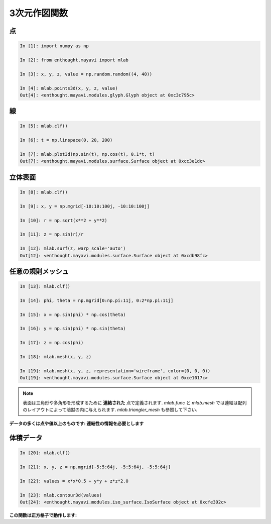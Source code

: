 3次元作図関数
=============

.. 3D plotting functions
.. =======================

点
--
  
.. Points
.. -------
  
.. sourcecode:: ipython

    In [1]: import numpy as np

    In [2]: from enthought.mayavi import mlab

    In [3]: x, y, z, value = np.random.random((4, 40))

    In [4]: mlab.points3d(x, y, z, value)
    Out[4]: <enthought.mayavi.modules.glyph.Glyph object at 0xc3c795c>

.. image:: points3d.png
    :align: center

線
--

.. Lines
.. ------

.. sourcecode:: ipython

    In [5]: mlab.clf()

    In [6]: t = np.linspace(0, 20, 200)

    In [7]: mlab.plot3d(np.sin(t), np.cos(t), 0.1*t, t)
    Out[7]: <enthought.mayavi.modules.surface.Surface object at 0xcc3e1dc>

.. image:: plot3d.png
    :align: center

立体表面
--------

.. Elevation surface
.. -------------------

.. sourcecode:: ipython

    In [8]: mlab.clf()

    In [9]: x, y = np.mgrid[-10:10:100j, -10:10:100j]

    In [10]: r = np.sqrt(x**2 + y**2)

    In [11]: z = np.sin(r)/r

    In [12]: mlab.surf(z, warp_scale='auto')
    Out[12]: <enthought.mayavi.modules.surface.Surface object at 0xcdb98fc>

.. image:: surf.png
    :align: center

任意の規則メッシュ
------------------

.. Arbitrary regular mesh
.. -----------------------

.. sourcecode:: ipython

    In [13]: mlab.clf()

    In [14]: phi, theta = np.mgrid[0:np.pi:11j, 0:2*np.pi:11j]

    In [15]: x = np.sin(phi) * np.cos(theta)

    In [16]: y = np.sin(phi) * np.sin(theta)

    In [17]: z = np.cos(phi)

    In [18]: mlab.mesh(x, y, z)

    In [19]: mlab.mesh(x, y, z, representation='wireframe', color=(0, 0, 0))
    Out[19]: <enthought.mayavi.modules.surface.Surface object at 0xce1017c>

.. image:: mesh.png
    :align: center

.. note:: 

    表面は三角形や多角形を形成するために **連結された** 点で定義されます.
    `mlab.func` と `mlab.mesh` では連結は配列のレイアウトによって暗黙の内に与えられます.
    `mlab.triangler_mesh` も参照して下さい.

.. .. note:: 
.. 
..     A surface is defined by points **connected** to form triangles or
..     polygones. In `mlab.func` and `mlab.mesh`, the connectivity is
..     implicity given by the layout of the arrays. See also
..     `mlab.triangular_mesh`.

**データの多くは点や値以上のものです: 連結性の情報を必要とします**

.. **Our data is often more than points and values: it needs some
.. connectivity information**


体積データ
----------

.. Volumetric data
.. ----------------

.. sourcecode:: ipython

    In [20]: mlab.clf()

    In [21]: x, y, z = np.mgrid[-5:5:64j, -5:5:64j, -5:5:64j]

    In [22]: values = x*x*0.5 + y*y + z*z*2.0

    In [23]: mlab.contour3d(values)
    Out[24]: <enthought.mayavi.modules.iso_surface.IsoSurface object at 0xcfe392c>

.. image:: contour3d.png
    :align: center

**この関数は正方格子で動作します:**

.. **This function works with a regular orthogonal grid:**

    .. image:: viz_volume_structure.png
	:align: center
	:scale: 70


